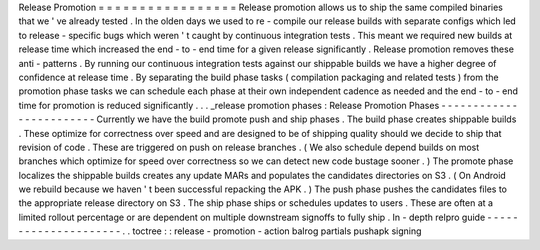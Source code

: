 Release
Promotion
=
=
=
=
=
=
=
=
=
=
=
=
=
=
=
=
=
Release
promotion
allows
us
to
ship
the
same
compiled
binaries
that
we
'
ve
already
tested
.
In
the
olden
days
we
used
to
re
-
compile
our
release
builds
with
separate
configs
which
led
to
release
-
specific
bugs
which
weren
'
t
caught
by
continuous
integration
tests
.
This
meant
we
required
new
builds
at
release
time
which
increased
the
end
-
to
-
end
time
for
a
given
release
significantly
.
Release
promotion
removes
these
anti
-
patterns
.
By
running
our
continuous
integration
tests
against
our
shippable
builds
we
have
a
higher
degree
of
confidence
at
release
time
.
By
separating
the
build
phase
tasks
(
compilation
packaging
and
related
tests
)
from
the
promotion
phase
tasks
we
can
schedule
each
phase
at
their
own
independent
cadence
as
needed
and
the
end
-
to
-
end
time
for
promotion
is
reduced
significantly
.
.
.
_release
promotion
phases
:
Release
Promotion
Phases
-
-
-
-
-
-
-
-
-
-
-
-
-
-
-
-
-
-
-
-
-
-
-
-
Currently
we
have
the
build
promote
push
and
ship
phases
.
The
build
phase
creates
shippable
builds
.
These
optimize
for
correctness
over
speed
and
are
designed
to
be
of
shipping
quality
should
we
decide
to
ship
that
revision
of
code
.
These
are
triggered
on
push
on
release
branches
.
(
We
also
schedule
depend
builds
on
most
branches
which
optimize
for
speed
over
correctness
so
we
can
detect
new
code
bustage
sooner
.
)
The
promote
phase
localizes
the
shippable
builds
creates
any
update
MARs
and
populates
the
candidates
directories
on
S3
.
(
On
Android
we
rebuild
because
we
haven
'
t
been
successful
repacking
the
APK
.
)
The
push
phase
pushes
the
candidates
files
to
the
appropriate
release
directory
on
S3
.
The
ship
phase
ships
or
schedules
updates
to
users
.
These
are
often
at
a
limited
rollout
percentage
or
are
dependent
on
multiple
downstream
signoffs
to
fully
ship
.
In
-
depth
relpro
guide
-
-
-
-
-
-
-
-
-
-
-
-
-
-
-
-
-
-
-
-
-
.
.
toctree
:
:
release
-
promotion
-
action
balrog
partials
pushapk
signing
